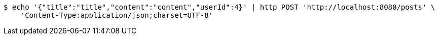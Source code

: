 [source,bash]
----
$ echo '{"title":"title","content":"content","userId":4}' | http POST 'http://localhost:8080/posts' \
    'Content-Type:application/json;charset=UTF-8'
----